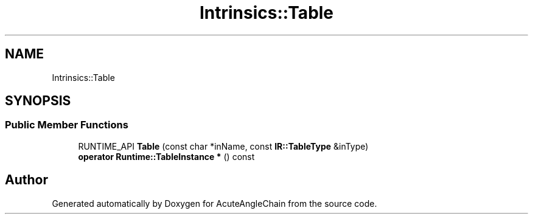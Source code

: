 .TH "Intrinsics::Table" 3 "Sun Jun 3 2018" "AcuteAngleChain" \" -*- nroff -*-
.ad l
.nh
.SH NAME
Intrinsics::Table
.SH SYNOPSIS
.br
.PP
.SS "Public Member Functions"

.in +1c
.ti -1c
.RI "RUNTIME_API \fBTable\fP (const char *inName, const \fBIR::TableType\fP &inType)"
.br
.ti -1c
.RI "\fBoperator Runtime::TableInstance *\fP () const"
.br
.in -1c

.SH "Author"
.PP 
Generated automatically by Doxygen for AcuteAngleChain from the source code\&.
